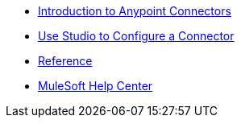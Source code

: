 * xref:connectors::introduction/introduction-to-anypoint-connectors.adoc[Introduction to Anypoint Connectors]
* xref:connectors::introduction/intro-config-use-studio.adoc[Use Studio to Configure a Connector]
* xref:amazon-kinesis-connector-reference.adoc[Reference]
* https://help.mulesoft.com[MuleSoft Help Center]
